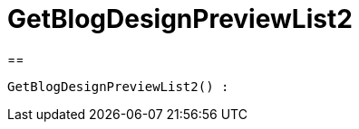= GetBlogDesignPreviewList2
:keywords: GetBlogDesignPreviewList2
:page-index: false

//  auto generated content Wed, 05 Jul 2017 23:28:49 +0200
==

[source,plenty]
----

GetBlogDesignPreviewList2() :

----

